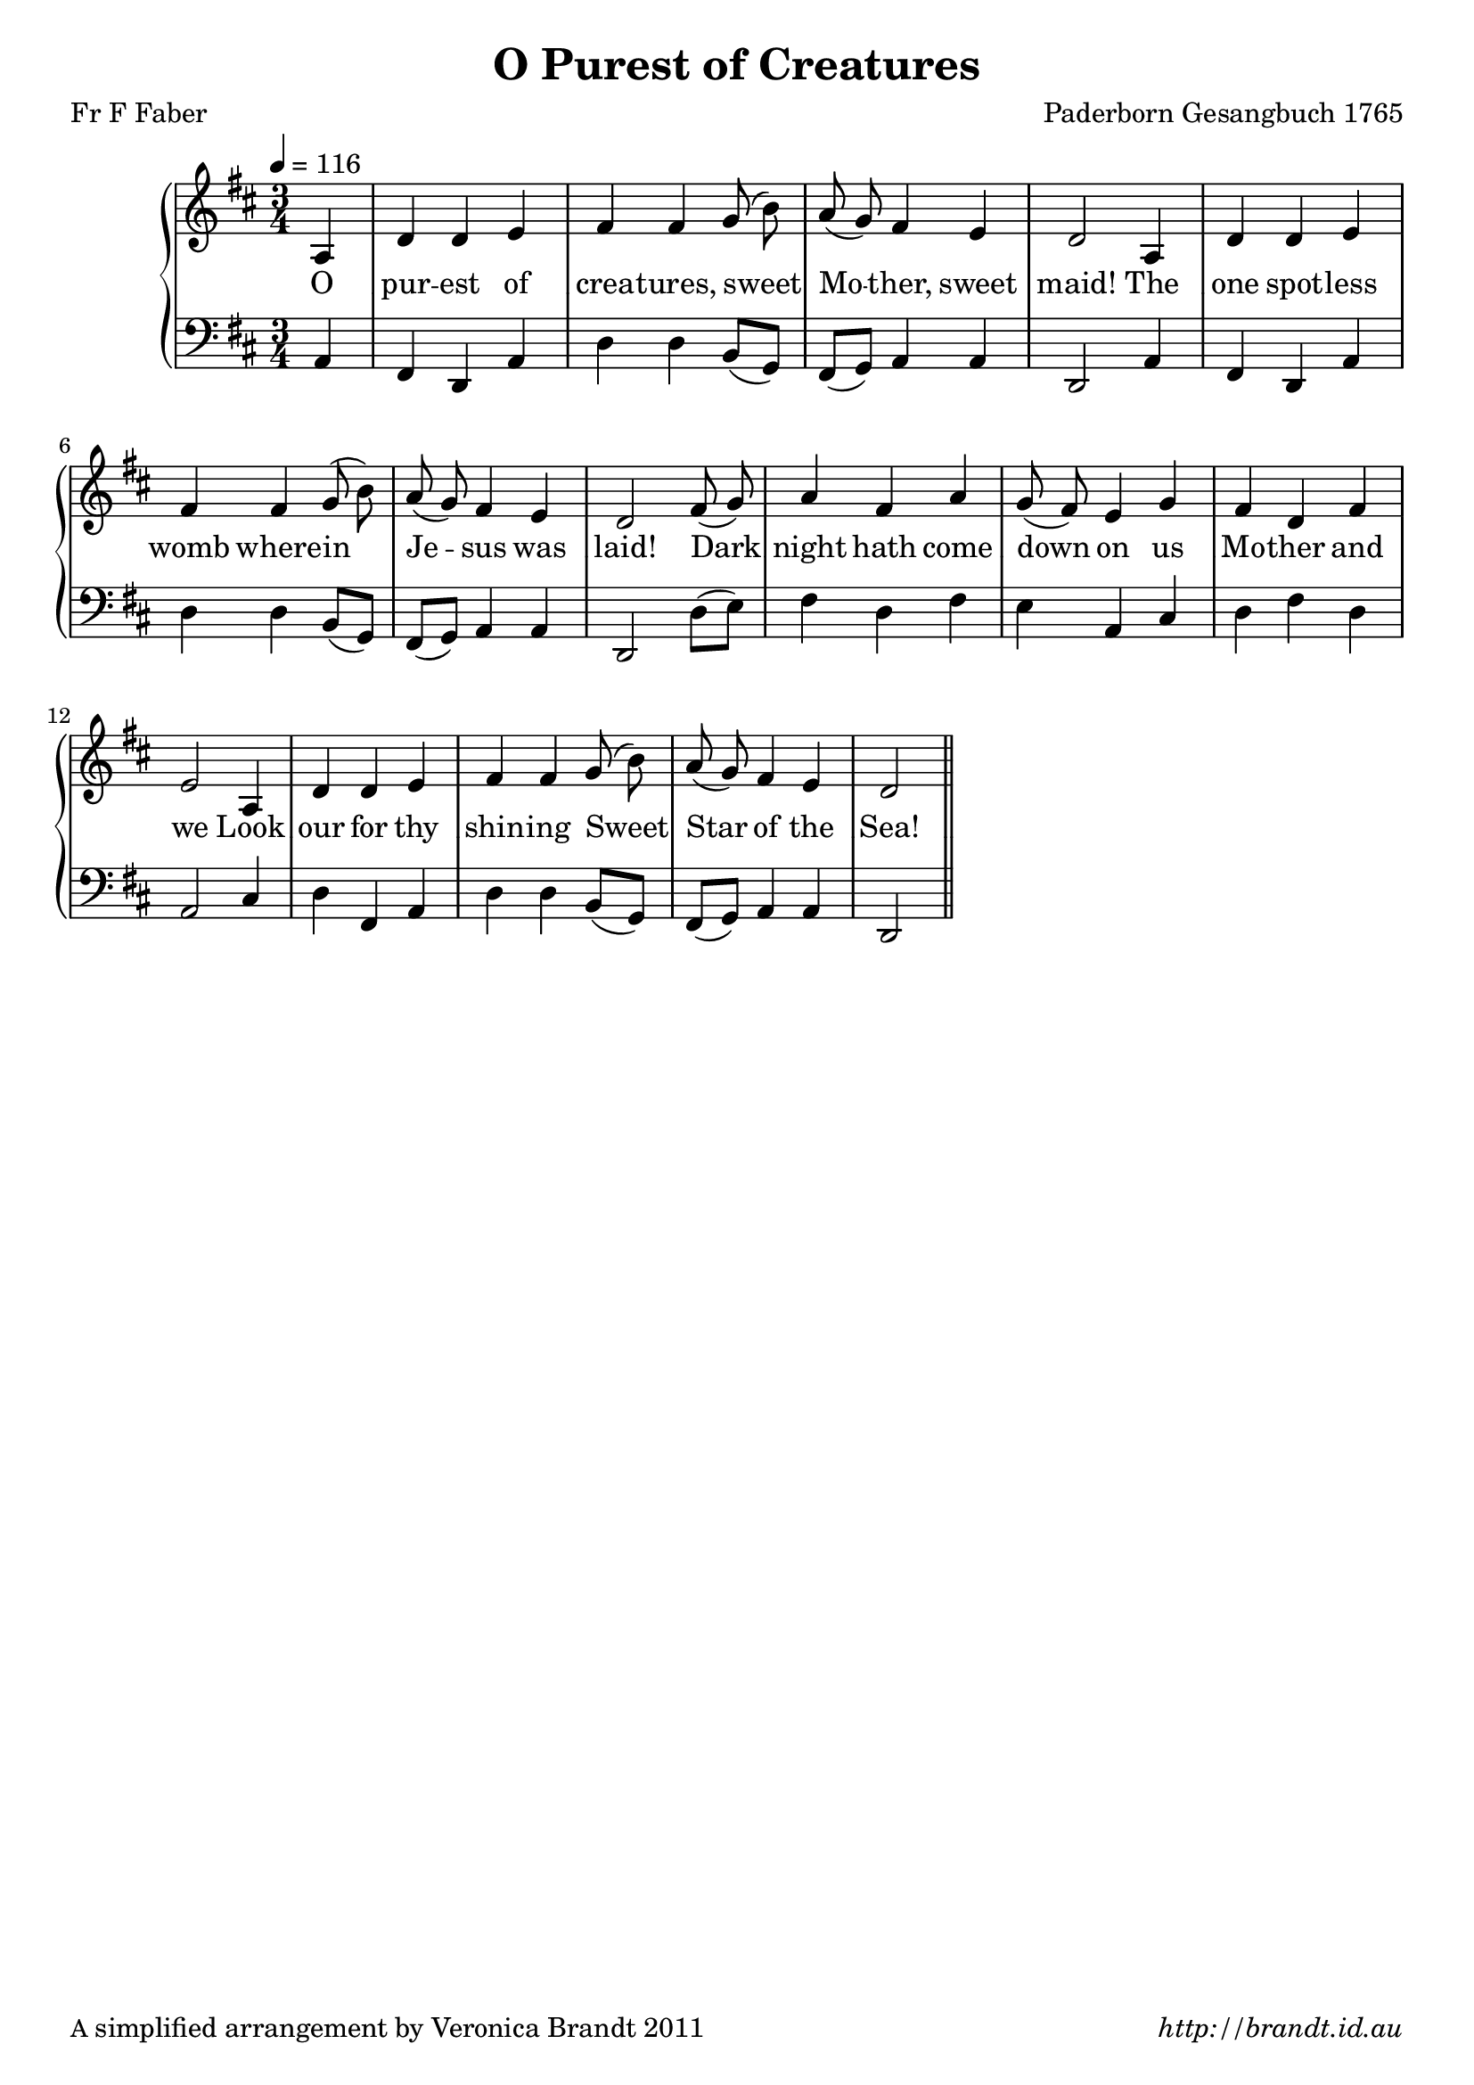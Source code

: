 \version "2.12.3"

\paper {
        #(set-paper-size "a4")
        ragged-last = ##t
	#(define fonts
	 (make-pango-font-tree "LinuxLibertineO"
	 		       "Lucida Sans"
			       "Nimbus Mono"
			       (/ 20 20 )))
        oddFooterMarkup = \markup {
          \fill-line { 
              \line { \smaller A simplified arrangement by Veronica Brandt 2011 }
              \line { \italic http://brandt.id.au }
        }}
}


#(set-global-staff-size 20)

\header {
        title = "O Purest of Creatures"
        poet = "Fr F Faber"
        composer = "Paderborn Gesangbuch 1765"
}

global = {
       \key d \major
       \time 3/4
       \set Staff.midiInstrument = "reed organ"
}

melody = \transpose f d \relative c' {
	\clef treble
        \tempo 4 = 116
        \partial 4 c4 f f g a a bes8( d) c( bes) a4 g f2
        c4 f f g a a bes8( d) c( bes) a4 g f2
        a8( bes) c4 a c bes8( a) g4 bes a f a g2
        c,4 f f g a a bes8( d) c( bes) a4 g f2 \bar "||"  
        } 	

bass = \transpose f d \relative c {
       \clef bass
       c4 a f c' f f d8( bes8) a(bes) c4 c f,2
       c'4 a f c' f f d8( bes) a( bes) c4 c f,2
       f'8( g) a4 f a g c, e f a f c2
       e4 f a, c f f d8( bes) a( bes) c4 c f,2
       }

firstVerse = \lyricmode {
       O pur -- est of crea -- tures, sweet Mo -- ther, sweet maid!
       The one spot -- less womb where -- in Je -- sus was laid!
       Dark night hath come down on us Mo -- ther and we
       Look our for thy shin -- ing Sweet Star of the Sea!
}

\score {
	\new GrandStaff <<
	\new Staff = melody { \new Voice = "singer" \autoBeamOff \global \melody }
	\new Lyrics \lyricsto "singer" \firstVerse
	\new Staff = bass { \global \bass }
	>>
	\layout{
            \context {
               \GrandStaff
               \accepts "Lyrics"
             }
            \context {
               \Lyrics
               \consists "Bar_engraver"
             }
	}
	\midi { 
               }

}

